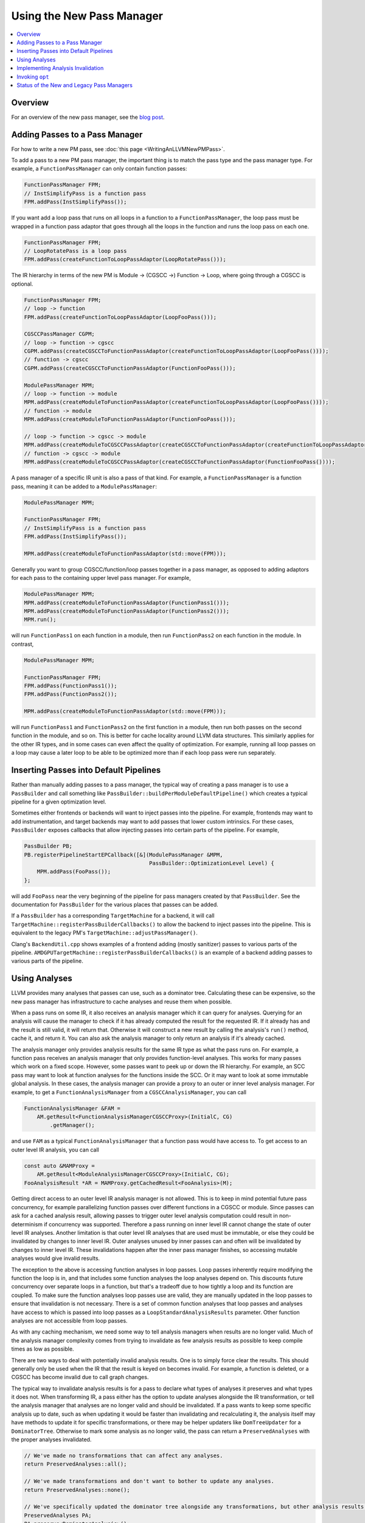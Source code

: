==========================
Using the New Pass Manager
==========================

.. contents::
    :local:

Overview
========

For an overview of the new pass manager, see the `blog post
<https://blog.llvm.org/posts/2021-03-26-the-new-pass-manager/>`_.

Adding Passes to a Pass Manager
===============================

For how to write a new PM pass, see :doc:`this page <WritingAnLLVMNewPMPass>`.

To add a pass to a new PM pass manager, the important thing is to match the
pass type and the pass manager type. For example, a ``FunctionPassManager``
can only contain function passes:

.. code-block:: c++

  FunctionPassManager FPM;
  // InstSimplifyPass is a function pass
  FPM.addPass(InstSimplifyPass());

If you want add a loop pass that runs on all loops in a function to a
``FunctionPassManager``, the loop pass must be wrapped in a function pass
adaptor that goes through all the loops in the function and runs the loop
pass on each one.

.. code-block:: c++

  FunctionPassManager FPM;
  // LoopRotatePass is a loop pass
  FPM.addPass(createFunctionToLoopPassAdaptor(LoopRotatePass()));

The IR hierarchy in terms of the new PM is Module -> (CGSCC ->) Function ->
Loop, where going through a CGSCC is optional.

.. code-block:: c++

  FunctionPassManager FPM;
  // loop -> function
  FPM.addPass(createFunctionToLoopPassAdaptor(LoopFooPass()));

  CGSCCPassManager CGPM;
  // loop -> function -> cgscc
  CGPM.addPass(createCGSCCToFunctionPassAdaptor(createFunctionToLoopPassAdaptor(LoopFooPass())));
  // function -> cgscc
  CGPM.addPass(createCGSCCToFunctionPassAdaptor(FunctionFooPass()));

  ModulePassManager MPM;
  // loop -> function -> module
  MPM.addPass(createModuleToFunctionPassAdaptor(createFunctionToLoopPassAdaptor(LoopFooPass())));
  // function -> module
  MPM.addPass(createModuleToFunctionPassAdaptor(FunctionFooPass()));

  // loop -> function -> cgscc -> module
  MPM.addPass(createModuleToCGSCCPassAdaptor(createCGSCCToFunctionPassAdaptor(createFunctionToLoopPassAdaptor(LoopFooPass()))));
  // function -> cgscc -> module
  MPM.addPass(createModuleToCGSCCPassAdaptor(createCGSCCToFunctionPassAdaptor(FunctionFooPass())));


A pass manager of a specific IR unit is also a pass of that kind. For
example, a ``FunctionPassManager`` is a function pass, meaning it can be
added to a ``ModulePassManager``:

.. code-block:: c++

  ModulePassManager MPM;

  FunctionPassManager FPM;
  // InstSimplifyPass is a function pass
  FPM.addPass(InstSimplifyPass());

  MPM.addPass(createModuleToFunctionPassAdaptor(std::move(FPM)));

Generally you want to group CGSCC/function/loop passes together in a pass
manager, as opposed to adding adaptors for each pass to the containing upper
level pass manager. For example,

.. code-block:: c++

  ModulePassManager MPM;
  MPM.addPass(createModuleToFunctionPassAdaptor(FunctionPass1()));
  MPM.addPass(createModuleToFunctionPassAdaptor(FunctionPass2()));
  MPM.run();

will run ``FunctionPass1`` on each function in a module, then run
``FunctionPass2`` on each function in the module. In contrast,

.. code-block:: c++

  ModulePassManager MPM;

  FunctionPassManager FPM;
  FPM.addPass(FunctionPass1());
  FPM.addPass(FunctionPass2());

  MPM.addPass(createModuleToFunctionPassAdaptor(std::move(FPM)));

will run ``FunctionPass1`` and ``FunctionPass2`` on the first function in a
module, then run both passes on the second function in the module, and so on.
This is better for cache locality around LLVM data structures. This similarly
applies for the other IR types, and in some cases can even affect the quality
of optimization. For example, running all loop passes on a loop may cause a
later loop to be able to be optimized more than if each loop pass were run
separately.

Inserting Passes into Default Pipelines
=======================================

Rather than manually adding passes to a pass manager, the typical way of
creating a pass manager is to use a ``PassBuilder`` and call something like
``PassBuilder::buildPerModuleDefaultPipeline()`` which creates a typical
pipeline for a given optimization level.

Sometimes either frontends or backends will want to inject passes into the
pipeline. For example, frontends may want to add instrumentation, and target
backends may want to add passes that lower custom intrinsics. For these
cases, ``PassBuilder`` exposes callbacks that allow injecting passes into
certain parts of the pipeline. For example,

.. code-block:: c++

  PassBuilder PB;
  PB.registerPipelineStartEPCallback([&](ModulePassManager &MPM,
                                         PassBuilder::OptimizationLevel Level) {
      MPM.addPass(FooPass());
  };

will add ``FooPass`` near the very beginning of the pipeline for pass
managers created by that ``PassBuilder``. See the documentation for
``PassBuilder`` for the various places that passes can be added.

If a ``PassBuilder`` has a corresponding ``TargetMachine`` for a backend, it
will call ``TargetMachine::registerPassBuilderCallbacks()`` to allow the
backend to inject passes into the pipeline. This is equivalent to the legacy
PM's ``TargetMachine::adjustPassManager()``.

Clang's ``BackendUtil.cpp`` shows examples of a frontend adding (mostly
sanitizer) passes to various parts of the pipeline.
``AMDGPUTargetMachine::registerPassBuilderCallbacks()`` is an example of a
backend adding passes to various parts of the pipeline.

Using Analyses
==============

LLVM provides many analyses that passes can use, such as a dominator tree.
Calculating these can be expensive, so the new pass manager has
infrastructure to cache analyses and reuse them when possible.

When a pass runs on some IR, it also receives an analysis manager which it can
query for analyses. Querying for an analysis will cause the manager to check if
it has already computed the result for the requested IR. If it already has and
the result is still valid, it will return that. Otherwise it will construct a
new result by calling the analysis's ``run()`` method, cache it, and return it.
You can also ask the analysis manager to only return an analysis if it's
already cached.

The analysis manager only provides analysis results for the same IR type as
what the pass runs on. For example, a function pass receives an analysis
manager that only provides function-level analyses. This works for many
passes which work on a fixed scope. However, some passes want to peek up or
down the IR hierarchy. For example, an SCC pass may want to look at function
analyses for the functions inside the SCC. Or it may want to look at some
immutable global analysis. In these cases, the analysis manager can provide a
proxy to an outer or inner level analysis manager. For example, to get a
``FunctionAnalysisManager`` from a ``CGSCCAnalysisManager``, you can call

.. code-block:: c++

  FunctionAnalysisManager &FAM =
      AM.getResult<FunctionAnalysisManagerCGSCCProxy>(InitialC, CG)
          .getManager();

and use ``FAM`` as a typical ``FunctionAnalysisManager`` that a function pass
would have access to. To get access to an outer level IR analysis, you can
call

.. code-block:: c++

  const auto &MAMProxy =
      AM.getResult<ModuleAnalysisManagerCGSCCProxy>(InitialC, CG);
  FooAnalysisResult *AR = MAMProxy.getCachedResult<FooAnalysis>(M);

Getting direct access to an outer level IR analysis manager is not allowed.
This is to keep in mind potential future pass concurrency, for example
parallelizing function passes over different functions in a CGSCC or module.
Since passes can ask for a cached analysis result, allowing passes to trigger
outer level analysis computation could result in non-determinism if
concurrency was supported. Therefore a pass running on inner level IR cannot
change the state of outer level IR analyses. Another limitation is that outer
level IR analyses that are used must be immutable, or else they could be
invalidated by changes to inner level IR. Outer analyses unused by inner
passes can and often will be invalidated by changes to inner level IR. These
invalidations happen after the inner pass manager finishes, so accessing
mutable analyses would give invalid results.

The exception to the above is accessing function analyses in loop passes.
Loop passes inherently require modifying the function the loop is in, and
that includes some function analyses the loop analyses depend on. This
discounts future concurrency over separate loops in a function, but that's a
tradeoff due to how tightly a loop and its function are coupled. To make sure
the function analyses loop passes use are valid, they are manually updated in
the loop passes to ensure that invalidation is not necessary. There is a set
of common function analyses that loop passes and analyses have access to
which is passed into loop passes as a ``LoopStandardAnalysisResults``
parameter. Other function analyses are not accessible from loop passes.

As with any caching mechanism, we need some way to tell analysis managers
when results are no longer valid. Much of the analysis manager complexity
comes from trying to invalidate as few analysis results as possible to keep
compile times as low as possible.

There are two ways to deal with potentially invalid analysis results. One is
to simply force clear the results. This should generally only be used when
the IR that the result is keyed on becomes invalid. For example, a function
is deleted, or a CGSCC has become invalid due to call graph changes.

The typical way to invalidate analysis results is for a pass to declare what
types of analyses it preserves and what types it does not. When transforming
IR, a pass either has the option to update analyses alongside the IR
transformation, or tell the analysis manager that analyses are no longer
valid and should be invalidated. If a pass wants to keep some specific
analysis up to date, such as when updating it would be faster than
invalidating and recalculating it, the analysis itself may have methods to
update it for specific transformations, or there may be helper updaters like
``DomTreeUpdater`` for a ``DominatorTree``. Otherwise to mark some analysis
as no longer valid, the pass can return a ``PreservedAnalyses`` with the
proper analyses invalidated.

.. code-block:: c++

  // We've made no transformations that can affect any analyses.
  return PreservedAnalyses::all();

  // We've made transformations and don't want to bother to update any analyses.
  return PreservedAnalyses::none();

  // We've specifically updated the dominator tree alongside any transformations, but other analysis results may be invalid.
  PreservedAnalyses PA;
  PA.preserve<DominatorAnalysis>();
  return PA;

  // We haven't made any control flow changes, any analyses that only care about the control flow are still valid.
  PreservedAnalyses PA;
  PA.preserveSet<CFGAnalyses>();
  return PA;
  
The pass manager will call the analysis manager's ``invalidate()`` method
with the pass's returned ``PreservedAnalyses``. This can be also done
manually within the pass:

.. code-block:: c++

  FooModulePass::run(Module& M, ModuleAnalysisManager& AM) {
    auto &FAM = AM.getResult<FunctionAnalysisManagerModuleProxy>(M).getManager();

    // Invalidate all analysis results for function F
    FAM.invalidate(F, PreservedAnalyses::none());

    // Invalidate all analysis results
    AM.invalidate(M, PreservedAnalyses::none());

    ...
  }

This is especially important when a pass removes then adds a function. The
analysis manager may store a pointer to a function that has been deleted, and
if the pass creates a new function before invalidating analysis results, the
new function may be at the same address as the old one, causing invalid
cached results. This is also useful for being more precise about
invalidation. Selectively invalidating analysis results only for functions
modified in an SCC pass can allow more analysis results to remain. But except
for complex fine-grain invalidation with inner proxies, passes should
typically just return a proper ``PreservedAnalyses`` and let the pass manager
deal with proper invalidation.

Implementing Analysis Invalidation
==================================

By default, an analysis is invalidated if ``PreservedAnalyses`` says that
analyses on the IR unit it runs on are not preserved (see
``AnalysisResultModel::invalidate()``). An analysis can implement
``invalidate()`` to be more conservative when it comes to invalidation. For
example,

.. code-block:: c++

  bool FooAnalysisResult::invalidate(Function &F, const PreservedAnalyses &PA,
                                     FunctionAnalysisManager::Invalidator &) {
    auto PAC = PA.getChecker<FooAnalysis>();
    // the default would be:
    // return !(PAC.preserved() || PAC.preservedSet<AllAnalysesOn<Function>>());
    return !(PAC.preserved() || PAC.preservedSet<AllAnalysesOn<Function>>()
        || PAC.preservedSet<CFGAnalyses>());
  }

says that if the ``PreservedAnalyses`` specifically preserves
``FooAnalysis``, or if ``PreservedAnalyses`` preserves all analyses (implicit
in ``PAC.preserved()``), or if ``PreservedAnalyses`` preserves all function
analyses, or ``PreservedAnalyses`` preserves all analyses that only care
about the CFG, the ``FooAnalysisResult`` should not be invalidated.

If an analysis is stateless and generally shouldn't be invalidated, use the
following:

.. code-block:: c++

  bool FooAnalysisResult::invalidate(Function &F, const PreservedAnalyses &PA,
                                     FunctionAnalysisManager::Invalidator &) {
    // Check whether the analysis has been explicitly invalidated. Otherwise, it's
    // stateless and remains preserved.
    auto PAC = PA.getChecker<FooAnalysis>();
    return !PAC.preservedWhenStateless();
  }

If an analysis depends on other analyses, those analyses also need to be
checked if they are invalidated:

.. code-block:: c++

  bool FooAnalysisResult::invalidate(Function &F, const PreservedAnalyses &PA,
                                     FunctionAnalysisManager::Invalidator &) {
    auto PAC = PA.getChecker<FooAnalysis>();
    if (!PAC.preserved() && !PAC.preservedSet<AllAnalysesOn<Function>>())
      return true;

    // Check transitive dependencies.
    return Inv.invalidate<BarAnalysis>(F, PA) ||
          Inv.invalidate<BazAnalysis>(F, PA);
  }

Combining invalidation and analysis manager proxies results in some
complexity. For example, when we invalidate all analyses in a module pass,
we have to make sure that we also invalidate function analyses accessible via
any existing inner proxies. The inner proxy's ``invalidate()`` first checks
if the proxy itself should be invalidated. If so, that means the proxy may
contain pointers to IR that is no longer valid, meaning that the inner proxy
needs to completely clear all relevant analysis results. Otherwise the proxy
simply forwards the invalidation to the inner analysis manager.

Generally for outer proxies, analysis results from the outer analysis manager
should be immutable, so invalidation shouldn't be a concern. However, it is
possible for some inner analysis to depend on some outer analysis, and when
the outer analysis is invalidated, we need to make sure that dependent inner
analyses are also invalidated. This actually happens with alias analysis
results. Alias analysis is a function-level analysis, but there are
module-level implementations of specific types of alias analysis. Currently
``GlobalsAA`` is the only module-level alias analysis and it generally is not
invalidated so this is not so much of a concern. See
``OuterAnalysisManagerProxy::Result::registerOuterAnalysisInvalidation()``
for more details.

Invoking ``opt``
================

To use the legacy pass manager:

.. code-block:: shell

  $ opt -enable-new-pm=0 -pass1 -pass2 /tmp/a.ll -S

This will be removed once the legacy pass manager is deprecated and removed for
the optimization pipeline.

To use the new PM:

.. code-block:: shell

  $ opt -passes='pass1,pass2' /tmp/a.ll -S

The new PM typically requires explicit pass nesting. For example, to run a
function pass, then a module pass, we need to wrap the function pass in a module
adaptor:

.. code-block:: shell

  $ opt -passes='function(no-op-function),no-op-module' /tmp/a.ll -S

A more complete example, and ``-debug-pass-manager`` to show the execution
order:

.. code-block:: shell

  $ opt -passes='no-op-module,cgscc(no-op-cgscc,function(no-op-function,loop(no-op-loop))),function(no-op-function,loop(no-op-loop))' /tmp/a.ll -S -debug-pass-manager

Improper nesting can lead to error messages such as

.. code-block:: shell

  $ opt -passes='no-op-function,no-op-module' /tmp/a.ll -S
  opt: unknown function pass 'no-op-module'

The nesting is: module (-> cgscc) -> function -> loop, where the CGSCC nesting is optional.

There are a couple of special cases for easier typing:

* If the first pass is not a module pass, a pass manager of the first pass is
  implicitly created

  * For example, the following are equivalent

.. code-block:: shell

  $ opt -passes='no-op-function,no-op-function' /tmp/a.ll -S
  $ opt -passes='function(no-op-function,no-op-function)' /tmp/a.ll -S

* If there is an adaptor for a pass that lets it fit in the previous pass
  manager, that is implicitly created

  * For example, the following are equivalent

.. code-block:: shell

  $ opt -passes='no-op-function,no-op-loop' /tmp/a.ll -S
  $ opt -passes='no-op-function,loop(no-op-loop)' /tmp/a.ll -S

For a list of available passes and analyses, including the IR unit (module,
CGSCC, function, loop) they operate on, run

.. code-block:: shell

  $ opt --print-passes

or take a look at ``PassRegistry.def``.

To make sure an analysis named ``foo`` is available before a pass, add
``require<foo>`` to the pass pipeline. This adds a pass that simply requests
that the analysis is run. This pass is also subject to proper nesting.  For
example, to make sure some function analysis is already computed for all
functions before a module pass:

.. code-block:: shell

  $ opt -passes='function(require<my-function-analysis>),my-module-pass' /tmp/a.ll -S

Status of the New and Legacy Pass Managers
==========================================

LLVM currently contains two pass managers, the legacy PM and the new PM. The
optimization pipeline (aka the middle-end) works with both the legacy PM and
the new PM, whereas the backend target-dependent code generation only works
with the legacy PM.

For the optimization pipeline, the new PM is the default PM. The legacy PM is
available for the optimization pipeline either by setting the CMake flag
``-DLLVM_ENABLE_NEW_PASS_MANAGER=OFF`` when building LLVM, or by
various compiler/linker flags, e.g. ``-flegacy-pass-manager`` for ``clang``.

There will be efforts to deprecate and remove the legacy PM for the
optimization pipeline in the future.

Some IR passes are considered part of the backend codegen pipeline even if
they are LLVM IR passes (whereas all MIR passes are codegen passes). This
includes anything added via ``TargetPassConfig`` hooks, e.g.
``TargetPassConfig::addCodeGenPrepare()``. As mentioned before, passes added
in ``TargetMachine::adjustPassManager()`` are part of the optimization
pipeline, and should have a corresponding line in
``TargetMachine::registerPassBuilderCallbacks()``.

Currently there are efforts to make the codegen pipeline work with the new
PM.
